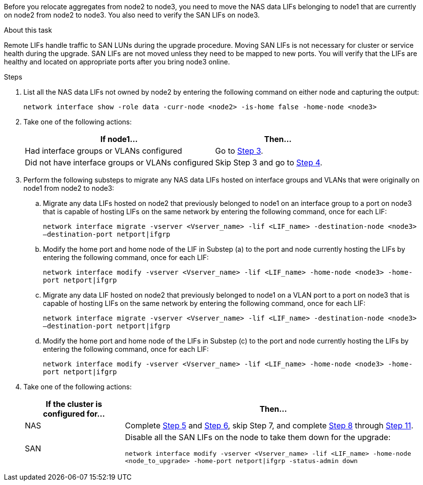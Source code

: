 Before you relocate aggregates from node2 to node3, you need to move the NAS data LIFs belonging to node1 that are currently on node2 from node2 to node3. You also need to verify the SAN LIFs on node3.

.About this task

Remote LIFs handle traffic to SAN LUNs during the upgrade procedure. Moving SAN LIFs is not necessary for cluster or service health during the upgrade. SAN LIFs are not moved unless they need to be mapped to new ports. You will verify that the LIFs are healthy and located on appropriate ports after you bring node3 online.

.Steps

. [[step1]]List all the NAS data LIFs not owned by node2 by entering the following command on either node and capturing the output:
+
`network interface show -role data -curr-node <node2> -is-home false -home-node <node3>`

. [[step2]]Take one of the following actions:
+
[cols="60,40"]
|===
|If node1... |Then...

|Had interface groups or VLANs configured
|Go to <<step3,Step 3>>.
|Did not have interface groups or VLANs configured
|Skip Step 3 and go to <<step4,Step 4>>.
|===

. [[step3]]Perform the following substeps to migrate any NAS data LIFs hosted on interface groups and VLANs that were originally on node1 from node2 to node3:

.. Migrate any data LIFs hosted on node2 that previously belonged to node1 on an interface group to a port on node3 that is capable of hosting LIFs on the same network by entering the following command, once for each LIF:
+
`network interface migrate -vserver <Vserver_name> -lif <LIF_name> -destination-node <node3> –destination-port netport|ifgrp`

.. Modify the home port and home node of the LIF in Substep (a) to the port and node currently hosting the LIFs by entering the following command, once for each LIF:
+
`network interface modify -vserver <Vserver_name> -lif <LIF_name> -home-node <node3> -home-port netport|ifgrp`

.. Migrate any data LIF hosted on node2 that previously belonged to node1 on a VLAN port to a port on node3 that is capable of hosting LIFs on the same network by entering the following command, once for each LIF:
+
`network interface migrate -vserver <Vserver_name> -lif <LIF_name> -destination-node <node3> –destination-port netport|ifgrp`

.. Modify the home port and home node of the LIFs in Substep (c) to the port and node currently hosting the LIFs by entering the following command, once for each LIF:
+
`network interface modify -vserver <Vserver_name> -lif <LIF_name> -home-node <node3> -home-port netport|ifgrp`

. Take one of the following actions:
+
[cols="25,75"]
|===
|If the cluster is configured for... |Then...

|NAS
|Complete <<step5,Step 5>> and <<step6,Step 6>>, skip Step 7, and complete <<step8,Step 8>> through <<step11,Step 11>>.
|SAN
|Disable all the SAN LIFs on the node to take them down for the upgrade:

`network interface modify -vserver <Vserver_name> -lif <LIF_name> -home-node <node_to_upgrade> -home-port netport\|ifgrp -status-admin down`
|===
// 24 FEB 2021: formatted from CMS
